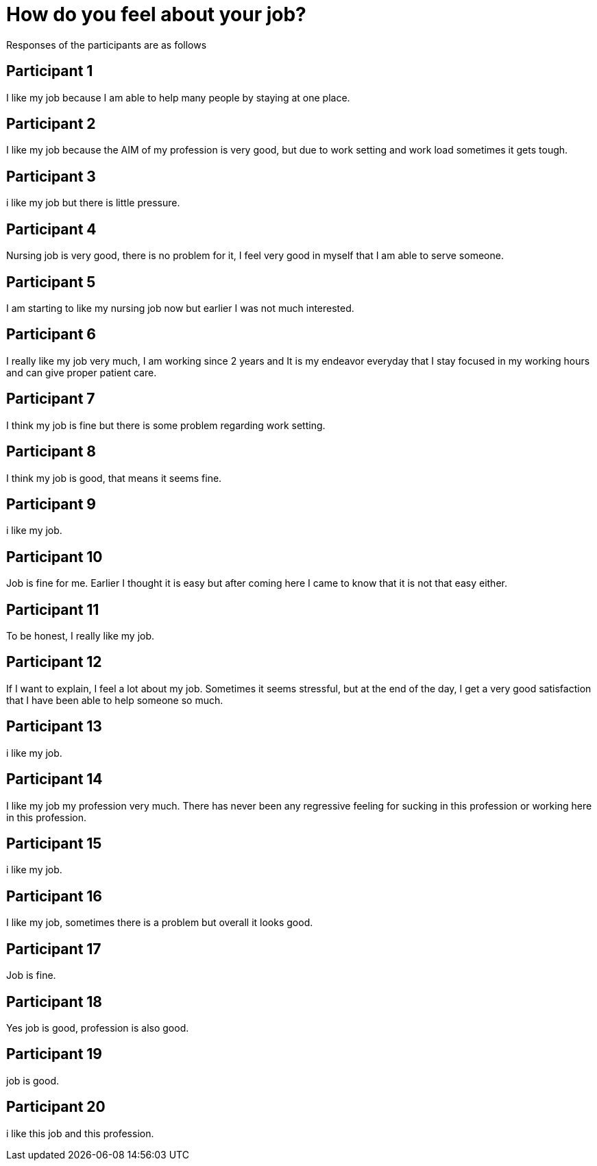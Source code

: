 = How do you feel about your job?

Responses of the participants are as follows

== Participant 1
I like my job because I am able to help many people by staying at one place.

== Participant 2
I like my job because the AIM of my profession is very good, but due to work setting and work load sometimes it gets tough.

== Participant 3
i like my job but there is little pressure.

== Participant 4
Nursing job is very good, there is no problem for it, I feel very good in myself that I am able to serve someone.

== Participant 5
I am starting to like my nursing job now but earlier I was not much interested.

== Participant 6
I really like my job very much, I am working since 2 years and It is my endeavor everyday that I stay focused in my working hours and can give proper patient care.

== Participant 7
I think my job is fine but there is some problem regarding work setting.

== Participant 8
I think my job is good, that means it seems fine.

== Participant 9
i like my job.

== Participant 10
Job is fine for me. Earlier I thought it is easy but after coming here I came to know that it is not that easy either.

== Participant 11
To be honest, I really like my job.

== Participant 12
If I want to explain, I feel a lot about my job. Sometimes it seems stressful, but at the end of the day, I get a very good satisfaction that I have been able to help someone so much.

== Participant 13
i like my job. 

== Participant 14
I like my job my profession very much. There has never been any regressive feeling for sucking in this profession or working here in this profession.

== Participant 15
i like my job.

== Participant 16
I like my job, sometimes there is a problem but overall it looks good.

== Participant 17
Job is fine.

== Participant 18
Yes job is good, profession is also good.

== Participant 19
job is good.

== Participant 20
i like this job and this profession.